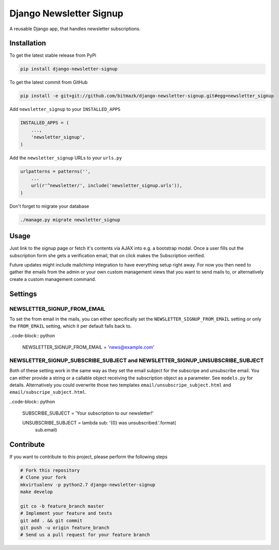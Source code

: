 Django Newsletter Signup
========================

A reusable Django app, that handles newsletter subscriptions.

Installation
------------

To get the latest stable release from PyPi

.. code-block:: bash

    pip install django-newsletter-signup

To get the latest commit from GitHub

.. code-block:: bash

    pip install -e git+git://github.com/bitmazk/django-newsletter-signup.git#egg=newsletter_signup

Add ``newsletter_signup`` to your ``INSTALLED_APPS``

.. code-block:: python

    INSTALLED_APPS = (
        ...,
        'newsletter_signup',
    )

Add the ``newsletter_signup`` URLs to your ``urls.py``

.. code-block:: python

    urlpatterns = patterns('',
        ...
        url(r'^newsletter/', include('newsletter_signup.urls')),
    )


Don't forget to migrate your database

.. code-block:: bash

    ./manage.py migrate newsletter_signup


Usage
-----

Just link to the signup page or fetch it's contents via AJAX into e.g. a
bootstrap modal. Once a user fills out the subscription form she gets a
verification email, that on click makes the Subscription verified.

Future updates might include mailchimp integration to have everything setup
right away. For now you then need to gather the emails from the admin or your
own custom management views that you want to send mails to, or alternatively
create a custom management command.

Settings
--------

NEWSLETTER_SIGNUP_FROM_EMAIL
++++++++++++++++++++++++++++

To set the from email in the mails, you can either specifically set the
``NEWSLETTER_SIGNUP_FROM_EMAIL`` setting or only the ``FROM_EMAIL`` setting,
which it per default falls back to.

..code-block:: python

    NEWSLETTER_SIGNUP_FROM_EMAIL = 'news@example.com'


NEWSLETTER_SIGNUP_SUBSCRIBE_SUBJECT and NEWSLETTER_SIGNUP_UNSUBSCRIBE_SUBJECT
+++++++++++++++++++++++++++++++++++++++++++++++++++++++++++++++++++++++++++++

Both of these setting work in the same way as they set the email subject for
the subscripe and unsubscribe email. You can either provide a string or a
callable object receiving the subscription object as a parameter.
See ``models.py`` for details. Alternatively you could overwrite those two
templates ``email/unsubscripe_subject.html`` and
``email/subscripe_subject.html``.

..code-block:: python

    SUBSCRIBE_SUBJECT = 'Your subscription to our newsletter!'

    UNSUBSCRIBE_SUBJECT = lambda sub: '{0} was unsubscribed.'.format(
        sub.email)

Contribute
----------

If you want to contribute to this project, please perform the following steps

.. code-block:: bash

    # Fork this repository
    # Clone your fork
    mkvirtualenv -p python2.7 django-newsletter-signup
    make develop

    git co -b feature_branch master
    # Implement your feature and tests
    git add . && git commit
    git push -u origin feature_branch
    # Send us a pull request for your feature branch
